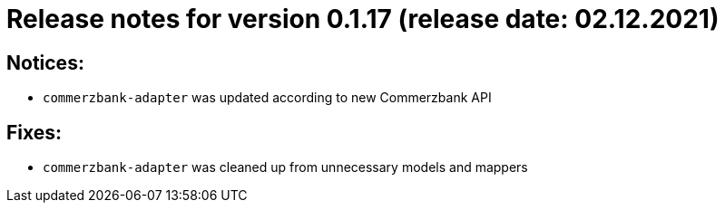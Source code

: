 = Release notes for version 0.1.17 (release date: 02.12.2021)

== Notices:
 - `commerzbank-adapter` was updated according to new Commerzbank API

== Fixes:
- `commerzbank-adapter` was cleaned up from unnecessary models and mappers

